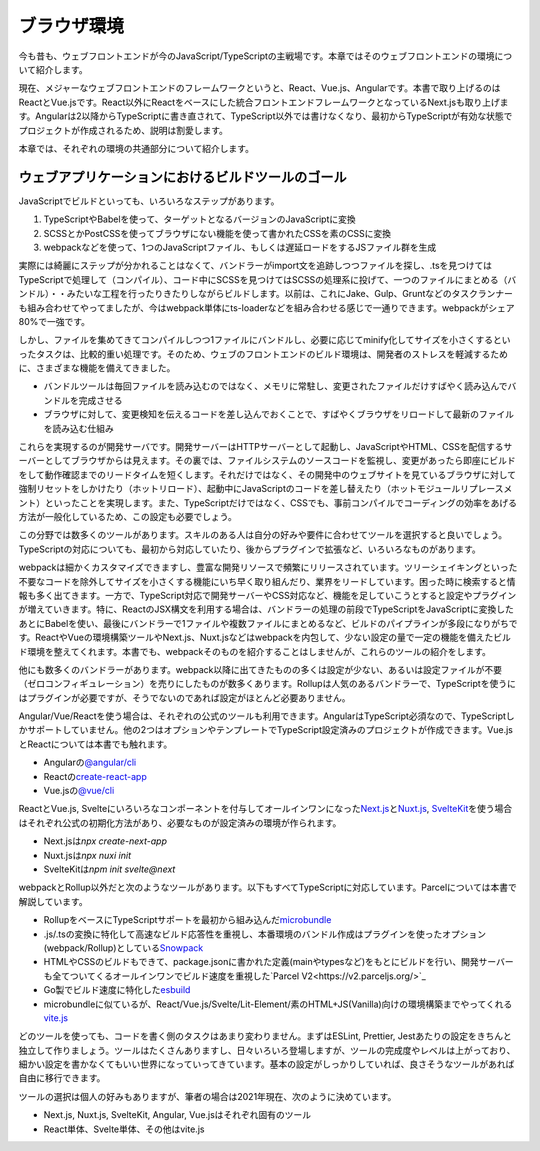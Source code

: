 ブラウザ環境
==========================

今も昔も、ウェブフロントエンドが今のJavaScript/TypeScriptの主戦場です。本章ではそのウェブフロントエンドの環境について紹介します。

現在、メジャーなウェブフロントエンドのフレームワークというと、React、Vue.js、Angularです。本書で取り上げるのはReactとVue.jsです。React以外にReactをベースにした統合フロントエンドフレームワークとなっているNext.jsも取り上げます。Angularは2以降からTypeScriptに書き直されて、TypeScript以外では書けなくなり、最初からTypeScriptが有効な状態でプロジェクトが作成されるため、説明は割愛します。

本章では、それぞれの環境の共通部分について紹介します。

ウェブアプリケーションにおけるビルドツールのゴール
-----------------------------------------------------

JavaScriptでビルドといっても、いろいろなステップがあります。

1. TypeScriptやBabelを使って、ターゲットとなるバージョンのJavaScriptに変換
2. SCSSとかPostCSSを使ってブラウザにない機能を使って書かれたCSSを素のCSSに変換
3. webpackなどを使って、1つのJavaScriptファイル、もしくは遅延ロードをするJSファイル群を生成

実際には綺麗にステップが分かれることはなくて、バンドラーがimport文を追跡しつつファイルを探し、.tsを見つけてはTypeScriptで処理して（コンパイル）、コード中にSCSSを見つけてはSCSSの処理系に投げて、一つのファイルにまとめる（バンドル）・・みたいな工程を行ったりきたりしながらビルドします。以前は、これにJake、Gulp、Gruntなどのタスクランナーも組み合わせてやってましたが、今はwebpack単体にts-loaderなどを組み合わせる感じで一通りできます。webpackがシェア80%で一強です。

しかし、ファイルを集めてきてコンパイルしつつ1ファイルにバンドルし、必要に応じてminify化してサイズを小さくするといったタスクは、比較的重い処理です。そのため、ウェブのフロントエンドのビルド環境は、開発者のストレスを軽減するために、さまざまな機能を備えてきました。

* バンドルツールは毎回ファイルを読み込むのではなく、メモリに常駐し、変更されたファイルだけすばやく読み込んでバンドルを完成させる
* ブラウザに対して、変更検知を伝えるコードを差し込んでおくことで、すばやくブラウザをリロードして最新のファイルを読み込む仕組み

これらを実現するのが開発サーバです。開発サーバーはHTTPサーバーとして起動し、JavaScriptやHTML、CSSを配信するサーバーとしてブラウザからは見えます。その裏では、ファイルシステムのソースコードを監視し、変更があったら即座にビルドをして動作確認までのリードタイムを短くします。それだけではなく、その開発中のウェブサイトを見ているブラウザに対して強制リセットをしかけたり（ホットリロード）、起動中にJavaScriptのコードを差し替えたり（ホットモジュールリプレースメント）といったことを実現します。また、TypeScriptだけではなく、CSSでも、事前コンパイルでコーディングの効率をあげる方法が一般化しているため、この設定も必要でしょう。

この分野では数多くのツールがあります。スキルのある人は自分の好みや要件に合わせてツールを選択すると良いでしょう。TypeScriptの対応についても、最初から対応していたり、後からプラグインで拡張など、いろいろなものがあります。

webpackは細かくカスタマイズできますし、豊富な開発リソースで頻繁にリリースされています。ツリーシェイキングといった不要なコードを除外してサイズを小さくする機能にいち早く取り組んだり、業界をリードしています。困った時に検索すると情報も多く出てきます。一方で、TypeScript対応で開発サーバーやCSS対応など、機能を足していこうとすると設定やプラグインが増えていきます。特に、ReactのJSX構文を利用する場合は、バンドラーの処理の前段でTypeScriptをJavaScriptに変換したあとにBabelを使い、最後にバンドラーで1ファイルや複数ファイルにまとめるなど、ビルドのパイプラインが多段になりがちです。ReactやVueの環境構築ツールやNext.js、Nuxt.jsなどはwebpackを内包して、少ない設定の量で一定の機能を備えたビルド環境を整えてくれます。本書でも、webpackそのものを紹介することはしませんが、これらのツールの紹介をします。

他にも数多くのバンドラーがあります。webpack以降に出てきたものの多くは設定が少ない、あるいは設定ファイルが不要（ゼロコンフィギュレーション）を売りにしたものが数多くあります。Rollupは人気のあるバンドラーで、TypeScriptを使うにはプラグインが必要ですが、そうでないのであれば設定がほとんど必要ありません。

Angular/Vue/Reactを使う場合は、それぞれの公式のツールも利用できます。AngularはTypeScript必須なので、TypeScriptしかサポートしていません。他の2つはオプションやテンプレートでTypeScript設定済みのプロジェクトが作成できます。Vue.jsとReactについては本書でも触れます。

* Angularの\ `@angular/cli <https://angular.io/cli>`_
* Reactの\ `create-react-app <https://create-react-app.dev/>`_
* Vue.jsの\ `@vue/cli <https://cli.vuejs.org/>`_

ReactとVue.js, Svelteにいろいろなコンポーネントを付与してオールインワンになった\ `Next.js <https://nextjs.org/docs>`_\ と\ `Nuxt.js <https://v3.nuxtjs.org/getting-started/installation>`_\ , \ `SvelteKit <https://kit.svelte.dev/docs>`_\ を使う場合はそれぞれ公式の初期化方法があり、必要なものが設定済みの環境が作られます。

* Next.jsは\ `npx create-next-app`
* Nuxt.jsは\ `npx nuxi init`
* SvelteKitは\ `npm init svelte@next`

webpackとRollup以外だと次のようなツールがあります。以下もすべてTypeScriptに対応しています。Parcelについては本書で解説しています。

* RollupをベースにTypeScriptサポートを最初から組み込んだ\ `microbundle <https://www.npmjs.com/package/microbundle>`_
* .js/.tsの変換に特化して高速なビルド応答性を重視し、本番環境のバンドル作成はプラグインを使ったオプション(webpack/Rollup)としている\ `Snowpack <https://www.snowpack.dev/>`_
* HTMLやCSSのビルドもできて、package.jsonに書かれた定義(mainやtypesなど)をもとにビルドを行い、開発サーバーも全てついてくるオールインワンでビルド速度を重視した\ `Parcel V2<https://v2.parceljs.org/>`_
* Go製でビルド速度に特化した\ `esbuild <https://esbuild.github.io/>`_
* microbundleに似ているが、React/Vue.js/Svelte/Lit-Element/素のHTML+JS(Vanilla)向けの環境構築までやってくれる\ `vite.js <https://vitejs.dev/>`_

どのツールを使っても、コードを書く側のタスクはあまり変わりません。まずはESLint, Prettier, Jestあたりの設定をきちんと独立して作りましょう。ツールはたくさんありますし、日々いろいろ登場しますが、ツールの完成度やレベルは上がっており、細かい設定を書かなくてもいい世界になっていってきています。基本の設定がしっかりしていれば、良さそうなツールがあれば自由に移行できます。

ツールの選択は個人の好みもありますが、筆者の場合は2021年現在、次のように決めています。

* Next.js, Nuxt.js, SvelteKit, Angular, Vue.jsはそれぞれ固有のツール
* React単体、Svelte単体、その他はvite.js
